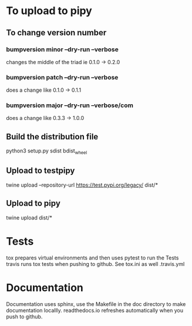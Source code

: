 * To upload to pipy
** To change version number
*** bumpversion minor --dry-run --verbose
changes the middle of the triad ie 0.1.0 -> 0.2.0
*** bumpversion patch --dry-run --verbose
does a change like 0.1.0 -> 0.1.1
*** bumpversion major --dry-run --verbose/com
does a change like 0.3.3 -> 1.0.0


** Build the distribution file
python3 setup.py sdist bdist_wheel

** Upload to testpipy
twine upload --repository-url https://test.pypi.org/legacy/ dist/*

** Upload to pipy
twine upload dist/*


* Tests
tox prepares virtual environments and then uses pytest to run the Tests
travis runs tox tests when pushing to github. See tox.ini as well .travis.yml

* Documentation
Documentation uses sphinx, use the Makefile in the doc directory to make documentation locallly. 
readthedocs.io refreshes automatically when you push to github.








